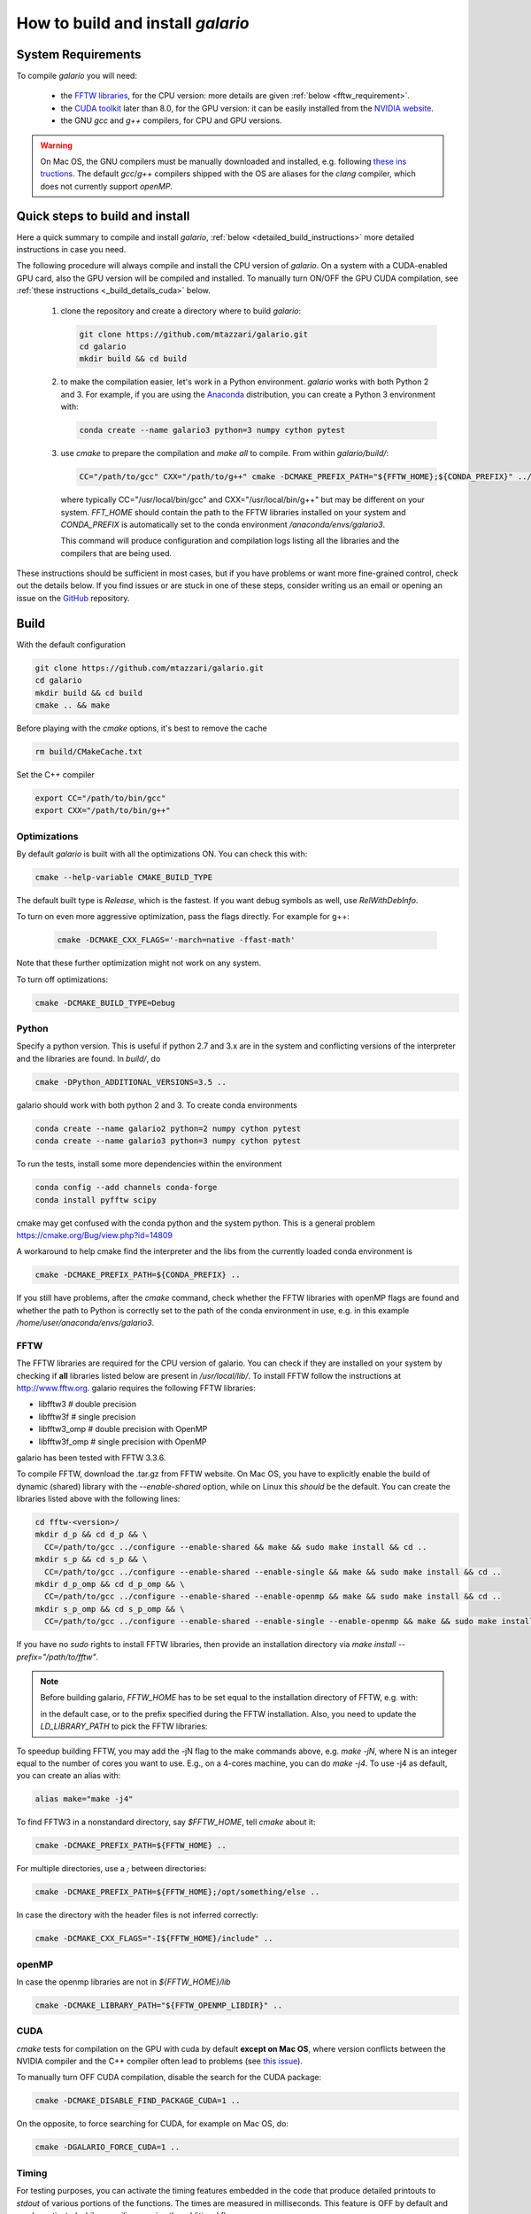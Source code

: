 ==================================
How to build and install `galario`
==================================

System Requirements
-------------------
To compile `galario` you will need:

 * the `FFTW libraries <http://www.fftw.org>`_, for the CPU version: more details are given :ref:`below <fftw_requirement>`.
 * the `CUDA toolkit <https://developer.nvidia.com/cuda-toolkit>`_ later than 8.0, for the GPU version: it can be easily installed from the `NVIDIA website <https://developer.nvidia.com/cuda-toolkit>`_.
 * the GNU `gcc` and `g++` compilers, for CPU and GPU versions.

.. warning::
    On Mac OS, the GNU compilers must be manually downloaded and installed, e.g. following `these ins
    tructions <http://hpc.sourceforge.net>`_.
    The default `gcc`/`g++` compilers shipped with the OS are aliases for the `clang` compiler, which does not currently support `openMP`.

Quick steps to build and install
--------------------------------
Here a quick summary to compile and install `galario`, :ref:`below <detailed_build_instructions>`
more detailed instructions in case you need.

The following procedure will always compile and install the CPU version of `galario`.
On a system with a CUDA-enabled GPU card, also the GPU version will be compiled and installed.
To manually turn ON/OFF the GPU CUDA compilation, see :ref:`these instructions <_build_details_cuda>` below.

 1. clone the repository and create a directory where to build `galario`:

    .. code-block:: bash

        git clone https://github.com/mtazzari/galario.git
        cd galario
        mkdir build && cd build

 2. to make the compilation easier, let's work in a Python environment. `galario` works with both Python 2 and 3.
    For example, if you are using the `Anaconda <https://www.continuum.io/downloads>`_ distribution, you can create a Python 3 environment with:

    .. code-block:: bash

        conda create --name galario3 python=3 numpy cython pytest

 3. use `cmake` to prepare the compilation and `make all` to compile. From within `galario/build/`:

    .. code-block:: bash

        CC="/path/to/gcc" CXX="/path/to/g++" cmake -DCMAKE_PREFIX_PATH="${FFTW_HOME};${CONDA_PREFIX}" ../ && make all

    where typically CC="/usr/local/bin/gcc" and CXX="/usr/local/bin/g++" but may be different on your system.
    `FFT_HOME` should contain the path to the FFTW libraries installed on your system and
    `CONDA_PREFIX` is automatically set to the conda environment `/anaconda/envs/galario3`.

    This command will produce configuration and compilation logs listing all the libraries and the compilers that are being used.

These instructions should be sufficient in most cases, but if you have problems or want more fine-grained control,
check out the details below. If you find issues or are stuck in one of these steps, consider writing us an email
or opening an issue on the `GitHub <https://github.com/mtazzari/galario.git>`_ repository.


.. _detailed_build_instructions:

Build
-----

With the default configuration

.. code-block:: bash

    git clone https://github.com/mtazzari/galario.git
    cd galario
    mkdir build && cd build
    cmake .. && make

Before playing with the `cmake` options, it's best to remove the cache

.. code-block:: bash

    rm build/CMakeCache.txt

Set the C++ compiler

.. code-block:: bash

    export CC="/path/to/bin/gcc"
    export CXX="/path/to/bin/g++"

..    cmake -DCMAKE_CXX_COMPILER=$GCC_BASE/bin/g++ .. (does not work for me on the Mac)

Optimizations
~~~~~~~~~~~~~

By default `galario` is built with all the optimizations ON. You can check this with:

.. code-block:: bash

    cmake --help-variable CMAKE_BUILD_TYPE

The default built type is `Release`, which is the fastest. If you want debug symbols as well, use `RelWithDebInfo`.

To turn on even more aggressive optimization, pass the flags directly. For example for g++:

    .. code-block:: bash

        cmake -DCMAKE_CXX_FLAGS='-march=native -ffast-math'

Note that these further optimization might not work on any system.

To turn off optimizations:

.. code-block:: bash

    cmake -DCMAKE_BUILD_TYPE=Debug

.. _python_requirement:

Python
~~~~~~

Specify a python version. This is useful if python 2.7 and 3.x are in
the system and conflicting versions of the interpreter and the
libraries are found. In `build/`, do

.. code-block:: bash

    cmake -DPython_ADDITIONAL_VERSIONS=3.5 ..

galario should work with both python 2 and 3. To create conda environments

.. code-block:: bash

    conda create --name galario2 python=2 numpy cython pytest
    conda create --name galario3 python=3 numpy cython pytest

To run the tests, install some more dependencies within the environment

.. code-block:: bash

    conda config --add channels conda-forge
    conda install pyfftw scipy

cmake may get confused with the conda python and the system
python. This is a general problem
https://cmake.org/Bug/view.php?id=14809

A workaround to help cmake find the interpreter and the libs from the
currently loaded conda environment is

.. code-block:: bash

    cmake -DCMAKE_PREFIX_PATH=${CONDA_PREFIX} ..

If you still have problems, after the `cmake` command, check whether the FFTW libraries with openMP flags are found and
whether the path to Python is correctly set to the path of the conda environment in use, e.g. in this example `/home/user/anaconda/envs/galario3`.

.. _fftw_requirement:

FFTW
~~~~

The FFTW libraries are required for the CPU version of galario.
You can check if they are installed on your system by checking if **all** libraries listed below are
present in `/usr/local/lib/`.
To install FFTW follow the instructions at http://www.fftw.org.
galario requires the following FFTW libraries:

* libfftw3              # double precision
* libfftw3f             # single precision
* libfftw3_omp          # double precision with OpenMP
* libfftw3f_omp         # single precision with OpenMP

galario has been tested with FFTW 3.3.6.

To compile FFTW, download the .tar.gz from FFTW website. On Mac OS, you have to explicitly
enable the build of dynamic (shared) library with the `--enable-shared` option, while on Linux this `should` be the default.
You can create the libraries listed above with the following lines:

.. code-block:: bash

    cd fftw-<version>/
    mkdir d_p && cd d_p && \
      CC=/path/to/gcc ../configure --enable-shared && make && sudo make install && cd ..
    mkdir s_p && cd s_p && \
      CC=/path/to/gcc ../configure --enable-shared --enable-single && make && sudo make install && cd ..
    mkdir d_p_omp && cd d_p_omp && \
      CC=/path/to/gcc ../configure --enable-shared --enable-openmp && make && sudo make install && cd ..
    mkdir s_p_omp && cd s_p_omp && \
      CC=/path/to/gcc ../configure --enable-shared --enable-single --enable-openmp && make && sudo make install && cd ..

If you have no `sudo` rights to install FFTW libraries, then provide an installation directory via `make install --prefix="/path/to/fftw"`.

.. note::
    Before building galario, `FFTW_HOME` has to be set equal to the installation directory of FFTW, e.g. with:

    .. code-block::bash

        export FFTW_HOME="/usr/local/lib/"

    in the default case, or to the prefix specified during the FFTW installation.
    Also, you need to update the `LD_LIBRARY_PATH` to pick the FFTW libraries:

    .. code-block::bash

        export LD_LIBRARY_PATH=$FFTW_HOME/lib:$LD_LIBRARY_PATH


To speedup building FFTW, you may add the -jN flag to the make commands above, e.g. `make -jN`, where N is an integer
equal to the number of cores you want to use. E.g., on a 4-cores machine, you can do `make -j4`. To use -j4 as default, you can
create an alias with:

.. code-block:: bash

    alias make="make -j4"

To find FFTW3 in a nonstandard directory, say `$FFTW_HOME`, tell `cmake` about it:

.. code-block:: bash

    cmake -DCMAKE_PREFIX_PATH=${FFTW_HOME} ..

For multiple directories, use a `;` between directories:

.. code-block:: bash

    cmake -DCMAKE_PREFIX_PATH=${FFTW_HOME};/opt/something/else ..

In case the directory with the header files is not inferred correctly:

.. code-block:: bash

    cmake -DCMAKE_CXX_FLAGS="-I${FFTW_HOME}/include" ..

openMP
~~~~~~
In case the openmp libraries are not in `${FFTW_HOME}/lib`

.. code-block:: bash

    cmake -DCMAKE_LIBRARY_PATH="${FFTW_OPENMP_LIBDIR}" ..

.. _build_details_cuda:

CUDA
~~~~
`cmake` tests for compilation on the GPU with cuda by default **except on Mac OS**,
where version conflicts between the NVIDIA compiler and the C++ compiler often lead to problems (see `this issue <https://github.com/mtazzari/galario/issues/30>`_).

To manually turn OFF CUDA compilation, disable the search for the CUDA package:

.. code-block:: bash

    cmake -DCMAKE_DISABLE_FIND_PACKAGE_CUDA=1 ..

On the opposite, to force searching for CUDA, for example on Mac OS, do:

.. code-block:: bash

    cmake -DGALARIO_FORCE_CUDA=1 ..


Timing
~~~~~~
For testing purposes, you can activate the timing features embedded in the code that produce detailed printouts to `stdout` of various
portions of the functions. The times are measured in milliseconds. This feature is OFF by default and can be activated while compiling
passing the additional flag:

.. code-block:: bash

    cmake -DGALARIO_TIMING=1 ..

Install
-------

To specify a path where to install the C libraries of `galario` (e.g., if you do not have `sudo` rights to install it in `usr/local/lib`),
do the conventional:

.. code-block:: bash

    cmake -DCMAKE_INSTALL_PREFIX=/path/to/galario/lib ..

and, after building, run:

.. code-block:: bash

    make install

This will install the C libraries of `galario` in `/path/to/galario/`.

.. note::
    By default the C libraries and the Python bindings are installed under the same prefix.
    If you want to install the Python bindings elsewhere, there is an extra cache variable `GALARIO_PYTHON_PKG_DIR` that you can edit with
    `ccmake .` after running `cmake`.


If you are working inside an active conda environment, `GALARIO_PYTHON_PKG_DIR` is already initialized to the conda environment path, e.g.:

.. code-block:: bash

    conda activate myenv
    cmake -DCMAKE_INSTALL_PREFIX=/some/prefix ..
    make && make install

will output the following in the install step

    -- Installing: /some/prefix/lib/libgalario.so
    -- Installing: /path/to/conda/envs/myenv/lib/python2.7/site-packages/galario/single/__init__.py

From the environment `myenv` it is now possible to import `galario`.

Tests
-----

After building, just run `ctest -V --output-on-failure` from within the `build/` directory.

Every time `python/test_galario.py` is modified, it has to be copied over to the build directory: only when run there,
`import pygalario` works. The copy is performed in the configure step, `cmake` detects changes so always run `make` first.

`py.test` fails if it cannot collect any tests. This can be caused by C errors.
To debug the testing, first find out the exact command of the test:

.. code-block:: bash

    make && ctest -V

`py.test` captures the output from the test, in particular from C to stderr.
Force it to show all output:

.. code-block:: bash

    make && python/py.test.sh -sv python_package/tests/test_galario.py

By default, tests do not run on the GPU. Activate them by calling `... py.test.sh --gpu=1 ...`.
To select a given parametrized test named `test_sample`, just run `... py.test.sh -k sample`.

A cuda error such as

.. code-block:: bash

    [ERROR] Cuda call /home/user/workspace/galario/build/src/cuda_lib.cu: 815
    invalid argument

can mean that code cannot be executed on the GPU at all rather than that specific call being invalid.
Check if `nvidia-smi` runs

.. code-block:: bash

    $ nvidia-smi
    Failed to initialize NVML: Driver/library version mismatch


Documentation
-------------
This documentation should be available online `here <LINK>`. If you want to build the documentation locally, from within
the `build/` directory run:

.. code-block:: bash

    make docs

which creates output in `build/docs/html`. The `docs` are not build by default, only upon request.

Since the `galario` library needs to be imported when building the documentation (the import would fail otherwise),
run `conda install sphinx` within the conda environment in use. This ensures that the `sphinx` version matches the
Python version used to compile `galario`.
If you still have problems, remove the `CMakeCache.txt`, rerun `cmake`, and observe which location of `sphinx` is reported in
`CMakeCache.txt`, for example:

.. code-block:: bash

    -- Found Sphinx: /home/myuser/.local/miniconda3/envs/galario3/bin/sphinx-build
